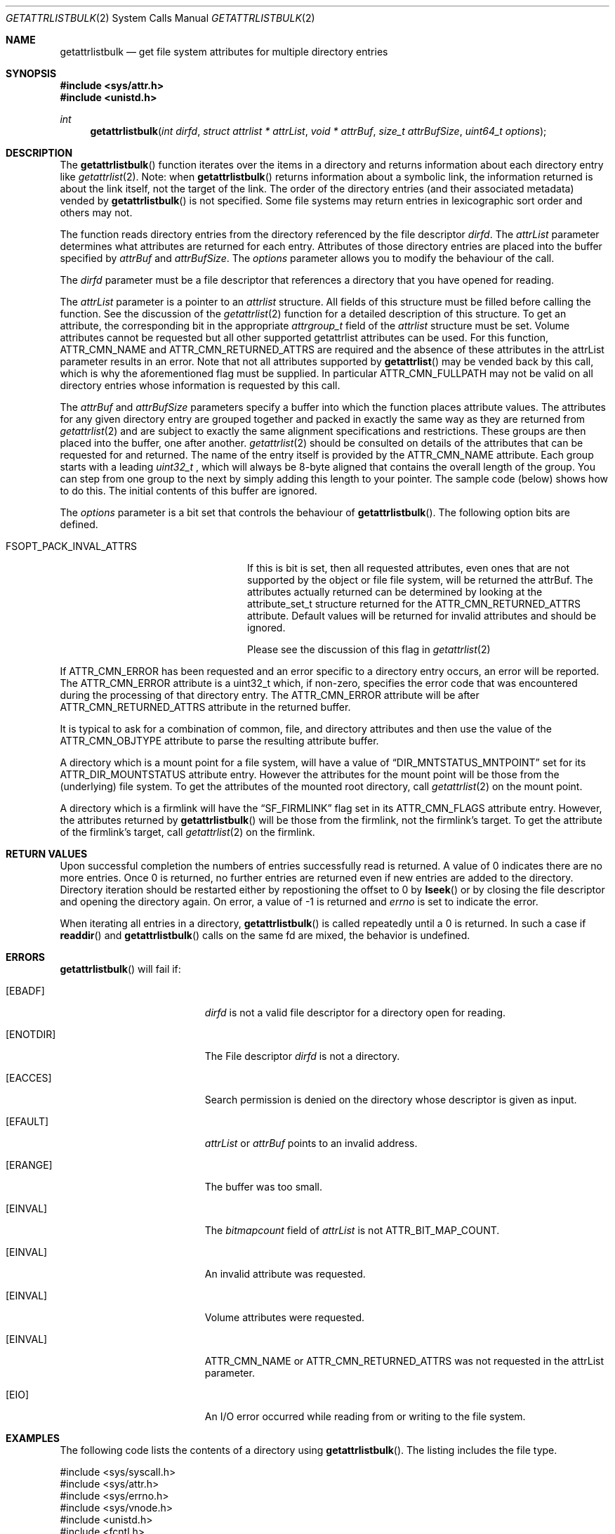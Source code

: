 .\" Copyright (c) 2013 Apple Computer, Inc. All rights reserved.
.\" 
.\" The contents of this file constitute Original Code as defined in and
.\" are subject to the Apple Public Source License Version 1.1 (the
.\" "License").  You may not use this file except in compliance with the
.\" License.  Please obtain a copy of the License at
.\" http://www.apple.com/publicsource and read it before using this file.
.\" 
.\" This Original Code and all software distributed under the License are
.\" distributed on an "AS IS" basis, WITHOUT WARRANTY OF ANY KIND, EITHER
.\" EXPRESS OR IMPLIED, AND APPLE HEREBY DISCLAIMS ALL SUCH WARRANTIES,
.\" INCLUDING WITHOUT LIMITATION, ANY WARRANTIES OF MERCHANTABILITY,
.\" FITNESS FOR A PARTICULAR PURPOSE OR NON-INFRINGEMENT.  Please see the
.\" License for the specific language governing rights and limitations
.\" under the License.
.\" 
.\"     @(#)getattrlistbulk.2
.
.Dd November 15, 2013
.Dt GETATTRLISTBULK 2
.Os Darwin
.Sh NAME
.Nm getattrlistbulk
.Nd get file system attributes for multiple directory entries
.Sh SYNOPSIS
.Fd #include <sys/attr.h>
.Fd #include <unistd.h>
.Pp
.Ft int
.Fn getattrlistbulk "int dirfd" "struct attrlist * attrList" "void * attrBuf" "size_t attrBufSize" "uint64_t options"
.
.
.Sh DESCRIPTION
The
.Fn getattrlistbulk
function iterates over the items in a directory and returns information about
each directory entry like
.Xr getattrlist 2 .
Note: when
.Fn getattrlistbulk
returns information about a symbolic link, the information returned is about the link itself, not the target of the link.
The order of the directory entries (and their associated metadata) vended by
.Fn getattrlistbulk
is not specified.  Some file systems may return entries in lexicographic sort order and others may not.
.Pp
The function reads directory entries from the directory referenced by the file
descriptor 
.Fa dirfd .
The 
.Fa attrList 
parameter determines what attributes are returned for each entry.
Attributes of those directory entries are placed into the buffer specified by 
.Fa attrBuf
and
.Fa attrBufSize .
The 
.Fa options 
parameter allows you to modify the behaviour of the call.
.Pp
.
.Pp
.
.\" dirfd parameter
.
The
.Fa dirfd
parameter must be a file descriptor that references a directory that you have opened for reading. 
.Pp
.
.\" attrList parameter
.
The
.Fa attrList
parameter is a pointer to an 
.Vt attrlist 
structure. 
All fields of this structure must be filled before calling the function. 
See the discussion of the  
.Xr getattrlist 2 
function for a detailed description of this structure. 
To get an attribute, the corresponding bit in the appropriate 
.Vt attrgroup_t 
field of the 
.Vt attrlist 
structure must be set. 
Volume attributes  cannot be requested but all other supported getattrlist attributes can be used. For this function,
.Dv ATTR_CMN_NAME
and
.Dv ATTR_CMN_RETURNED_ATTRS
are required and the absence of these attributes in the attrList parameter results in an error. Note that 
not all attributes supported by 
.Fn getattrlist
may be vended back by this call, which is why the aforementioned flag must be supplied. In particular
.Dv ATTR_CMN_FULLPATH
may not be valid on all directory entries whose information is requested by this call. 
.Pp
.
.\" attrBuf and attrBufSize parameters
.
The
.Fa attrBuf
and 
.Fa attrBufSize
parameters specify a buffer into which the function places attribute values. 
The attributes for any given directory entry are grouped together and 
packed in exactly the same way as they are returned from 
.Xr getattrlist 2
and are subject to exactly the same alignment specifications
and restrictions. These groups are then placed into the buffer, one after another. 
.Xr getattrlist 2 should be consulted on details of the attributes that can be 
requested for and returned. The name of the entry itself is provided by the 
.Dv ATTR_CMN_NAME
attribute.  Each group starts with a leading 
.Vt uint32_t
, which will always be 8-byte aligned that contains the overall length of the group. 
You can step from one group to the next by simply adding this length to your pointer.
The sample code (below) shows how to do this.
The initial contents of this buffer are ignored.
.Pp
.
.\" options parameter
.
The
.Fa options
parameter is a bit set that controls the behaviour of
.Fn getattrlistbulk .
The following option bits are defined.
.
.Bl -tag -width FSOPT_PACK_INVAL_ATTRS
.
.It FSOPT_PACK_INVAL_ATTRS
If this is bit is set, then all requested  attributes,
even ones that are not supported by the object or file
file system, will be returned the attrBuf. The attributes
actually returned can be determined by looking at the
attribute_set_t structure returned for the 
.Dv ATTR_CMN_RETURNED_ATTRS
attribute. Default values will be returned for invalid
attributes and should be ignored.
.Pp
Please see the discussion of this flag in
.Xr getattrlist 2
.
.El
.Pp
If
.Dv ATTR_CMN_ERROR
has been requested and an error specific to a directory entry occurs,
an error will be reported. The
.Dv ATTR_CMN_ERROR
attribute is a uint32_t which, if non-zero, specifies the error code
that was encountered during the processing of that directory entry. The
.Dv ATTR_CMN_ERROR
attribute will be after
.Dv ATTR_CMN_RETURNED_ATTRS
attribute in the returned buffer.
.Pp
It is typical to ask for a combination of common, file, and directory 
attributes and then use the value of the 
.Dv ATTR_CMN_OBJTYPE 
attribute to parse the resulting attribute buffer.
.Pp
A directory which is a mount point for a file system, will have a value of
.Dq DIR_MNTSTATUS_MNTPOINT
set for its ATTR_DIR_MOUNTSTATUS attribute entry.
However the attributes for the mount point will be those from the (underlying) file system.
To get the attributes of the mounted root directory, call
.Xr getattrlist 2
on the mount point.
.Pp
A directory which is a firmlink will have the
.Dq SF_FIRMLINK
flag set in its ATTR_CMN_FLAGS attribute entry.
However, the attributes returned by
.Fn getattrlistbulk
will be those from the firmlink, not the firmlink's target.
To get the attribute of the firmlink's target, call
.Xr getattrlist 2
on the firmlink.
.
.Sh RETURN VALUES
Upon successful completion the numbers of entries successfully read
is returned. A value of 0 indicates there are no more entries. Once 0 is returned,
no further entries are returned even if new entries are added to the directory.
Directory iteration should be restarted either by repostioning the offset to 0 by
.Fn lseek
or by closing the file descriptor and opening the directory again. On error,
a value of -1 is returned and
.Va errno
is set to indicate the error.
.Pp
When iterating all entries in a directory, 
.Fn getattrlistbulk
is called repeatedly until a 0 is returned. In such a case if 
.Fn readdir 
and 
.Fn getattrlistbulk 
calls on the same fd are mixed, the behavior is undefined.

.Pp
.Sh ERRORS
.Fn getattrlistbulk
will fail if:
.Bl -tag -width Er
.
.It Bq Er EBADF
.Fa dirfd 
is not a valid file descriptor for a directory open for reading.
.
.It Bq Er ENOTDIR
The File descriptor
.Fa dirfd 
is not a directory.
.
.It Bq Er EACCES
Search permission is denied on the directory whose descriptor is given
as input.
.
.It Bq Er EFAULT
.Fa attrList
or
.Em attrBuf
points to an invalid address.
.
.It Bq Er ERANGE
The buffer was too small.
.
.It Bq Er EINVAL
The 
.Fa bitmapcount 
field of 
.Fa attrList 
is not 
.Dv ATTR_BIT_MAP_COUNT .
.
.It Bq Er EINVAL
An invalid attribute was requested.
.
.It Bq Er EINVAL
Volume attributes were requested.
.
.It Bq Er EINVAL
.Dv ATTR_CMN_NAME
or
.Dv ATTR_CMN_RETURNED_ATTRS
was not requested in the attrList parameter.
.
.It Bq Er EIO
An I/O error occurred while reading from or writing to the file system.
.El
.Pp
.
.Sh EXAMPLES
.
The following code lists the contents of a directory using 
.Fn getattrlistbulk . 
The listing includes the file type.
.
.Bd -literal
#include <sys/syscall.h>
#include <sys/attr.h>
#include <sys/errno.h>
#include <sys/vnode.h>
#include <unistd.h>
#include <fcntl.h>
#include <stdio.h>
#include <assert.h>
#include <stddef.h>
#include <string.h>
#include <stdbool.h>

typedef struct val_attrs {
    uint32_t          length;
    attribute_set_t   returned;
    uint32_t          error;
    attrreference_t   name_info;
    char              *name;
    fsobj_type_t      obj_type;
} val_attrs_t;


void demo(const char *dirpath)
{
    int error;
    int dirfd;
    struct attrlist attrList;
    char *entry_start;
    char attrBuf[256];

    memset(&attrList, 0, sizeof(attrList));
    attrList.bitmapcount = ATTR_BIT_MAP_COUNT;
    attrList.commonattr  = ATTR_CMN_RETURNED_ATTRS |
                           ATTR_CMN_NAME |
                           ATTR_CMN_ERROR |
                           ATTR_CMN_OBJTYPE;

    error = 0;
    dirfd = open(dirpath, O_RDONLY, 0);
    if (dirfd < 0) {
        error = errno;
        printf("Could not open directory %s", dirpath);
        perror("Error was ");
    } else {
        for (;;) {
            int retcount;

            retcount = getattrlistbulk(dirfd, &attrList, &attrBuf[0],
                               sizeof(attrBuf), 0);
            printf("\engetattrlistbulk returned %d", retcount);
            if (retcount == -1) {
                error = errno;
                perror("Error returned : ");
                printf("\en");
                break;
            } else if (retcount == 0) {
                /* No more entries in directory */
                error = 0;
                break;
            } else {
                int    index;
                uint32_t total_length;
                char   *field;

                entry_start = &attrBuf[0];
                total_length = 0;
                printf(" -> entries returned");
                for (index = 0; index < retcount; index++) {
                    val_attrs_t    attrs = {0};

                    printf("\en Entry %d", index);
                    printf("  --  ");
                    field = entry_start;
                    attrs.length = *(uint32_t *)field;
                    printf(" Length %d ", attrs.length);
                    total_length += attrs.length;
                    printf(" Total Length %d ", total_length);
                    field += sizeof(uint32_t);
                    printf("  --  ");

                    /* set starting point for next entry */
                    entry_start += attrs.length;

                    attrs.returned = *(attribute_set_t *)field;
                    field += sizeof(attribute_set_t);

                    if (attrs.returned.commonattr & ATTR_CMN_ERROR) {
                        attrs.error = *(uint32_t *)field;
                        field += sizeof(uint32_t);
                    }

                    if (attrs.returned.commonattr & ATTR_CMN_NAME) {
                        attrs.name =  field;
                        attrs.name_info = *(attrreference_t *)field;
                        field += sizeof(attrreference_t);
                        printf("  %s ", (attrs.name +
                            attrs.name_info.attr_dataoffset));
                    }

                    /* Check for error for this entry */
                    if (attrs.error) {
                        /*
                         * Print error and move on to next
                         * entry
                         */
                        printf("Error in reading attributes for directory \
                               entry %d", attrs.error);
                        continue;
                    }

                    printf("  --  ");
                    if (attrs.returned.commonattr & ATTR_CMN_OBJTYPE) {
                        attrs.obj_type = *(fsobj_type_t *)field;
                        field += sizeof(fsobj_type_t);
                        
                        switch (attrs.obj_type) {
                            case VREG:
                                printf("file  ");
                                break;
                            case VDIR:
                                printf("directory    ");
                                break;
                            default:
                                printf("obj_type = %-2d  ", attrs.obj_type);
                                break;
                        }
                    }
                    printf("  --  ");
                }
            }
        }
        (void)close(dirfd);
    }
}
.Ed
.Pp
.
.Sh SEE ALSO
.
.Xr getattrlist 2 ,
.Xr lseek 2
.
.Sh HISTORY
A
.Fn getattrlistbulk
function call appeared in OS X version 10.10
.
